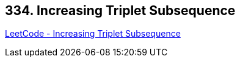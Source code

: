 == 334. Increasing Triplet Subsequence

https://leetcode.com/problems/increasing-triplet-subsequence/[LeetCode - Increasing Triplet Subsequence]


